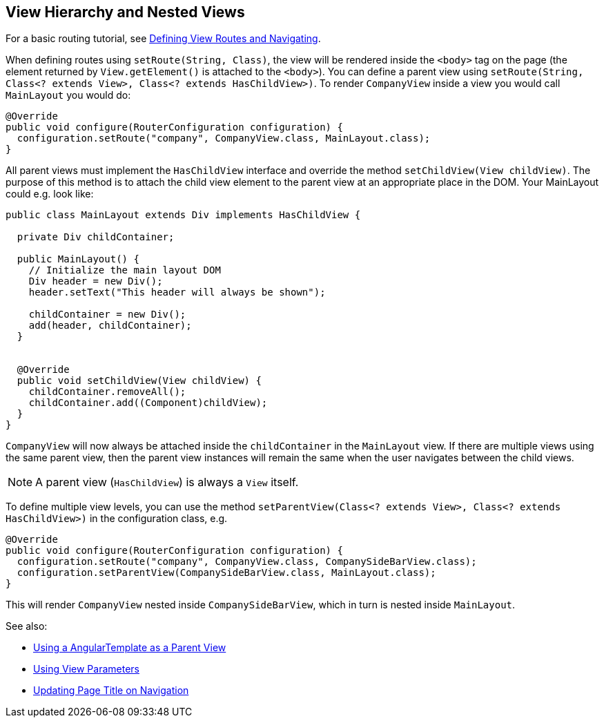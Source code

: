 ifdef::env-github[:outfilesuffix: .asciidoc]

== View Hierarchy and Nested Views

For a basic routing tutorial, see <<tutorial-routing#,Defining View Routes and Navigating>>.

When defining routes using `setRoute(String, Class)`, the view will be rendered inside the `<body>` tag on the page (the element returned by `View.getElement()` is attached to the `<body>`). You can define a parent view using `setRoute(String, Class<? extends View>, Class<? extends HasChildView>)`. To render `CompanyView` inside a view you would call `MainLayout` you would do:

[source,java]
----
@Override
public void configure(RouterConfiguration configuration) {
  configuration.setRoute("company", CompanyView.class, MainLayout.class);
}
----

All parent views must implement the `HasChildView` interface and override the method `setChildView(View childView)`. The purpose of this method is to attach the child view element to the parent view at an appropriate place in the DOM. Your MainLayout could e.g. look like:

[source,java]
----
public class MainLayout extends Div implements HasChildView {

  private Div childContainer;

  public MainLayout() {
    // Initialize the main layout DOM
    Div header = new Div();
    header.setText("This header will always be shown");
    
    childContainer = new Div();
    add(header, childContainer);
  }


  @Override
  public void setChildView(View childView) {
    childContainer.removeAll();
    childContainer.add((Component)childView);
  }
}
----

`CompanyView` will now always be attached inside the `childContainer` in the `MainLayout` view. If there are multiple views using the same parent view, then the parent view instances will remain the same when the user navigates between the child views.

[NOTE]
A parent view (`HasChildView`) is always a `View` itself.

To define multiple view levels, you can use the method `setParentView(Class<? extends View>, Class<? extends HasChildView>)` in the configuration class, e.g.

[source,java]
----
@Override
public void configure(RouterConfiguration configuration) {
  configuration.setRoute("company", CompanyView.class, CompanySideBarView.class);
  configuration.setParentView(CompanySideBarView.class, MainLayout.class);
}
----

This will render `CompanyView` nested inside `CompanySideBarView`, which in turn is nested inside `MainLayout`.

See also:

* <<tutorial-routing-template-parent#,Using a AngularTemplate as a Parent View>>
* <<tutorial-routing-view-parameters#,Using View Parameters>>
* <<tutorial-routing-view-titles#,Updating Page Title on Navigation>>
